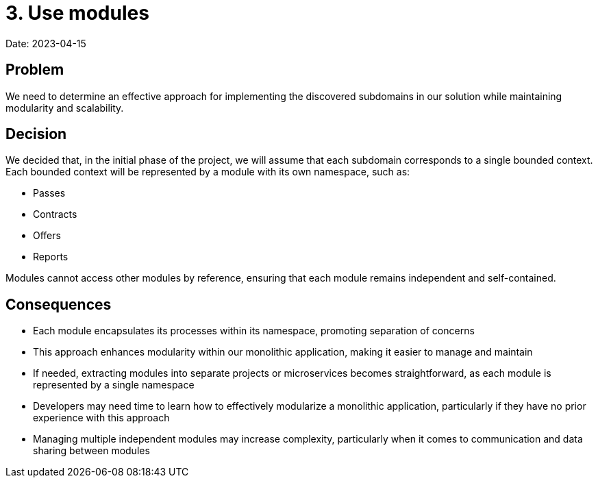 # 3. Use modules

Date: 2023-04-15

## Problem

We need to determine an effective approach for implementing the discovered subdomains in our solution while maintaining modularity and scalability.

## Decision

We decided that, in the initial phase of the project, we will assume that each subdomain corresponds to a single bounded context. Each bounded context will be represented by a module with its own namespace, such as:

- Passes
- Contracts
- Offers
- Reports

Modules cannot access other modules by reference, ensuring that each module remains independent and self-contained.

## Consequences

- Each module encapsulates its processes within its namespace, promoting separation of concerns
- This approach enhances modularity within our monolithic application, making it easier to manage and maintain
- If needed, extracting modules into separate projects or microservices becomes straightforward, as each module is represented by a single namespace
- Developers may need time to learn how to effectively modularize a monolithic application, particularly if they have no prior experience with this approach
- Managing multiple independent modules may increase complexity, particularly when it comes to communication and data sharing between modules